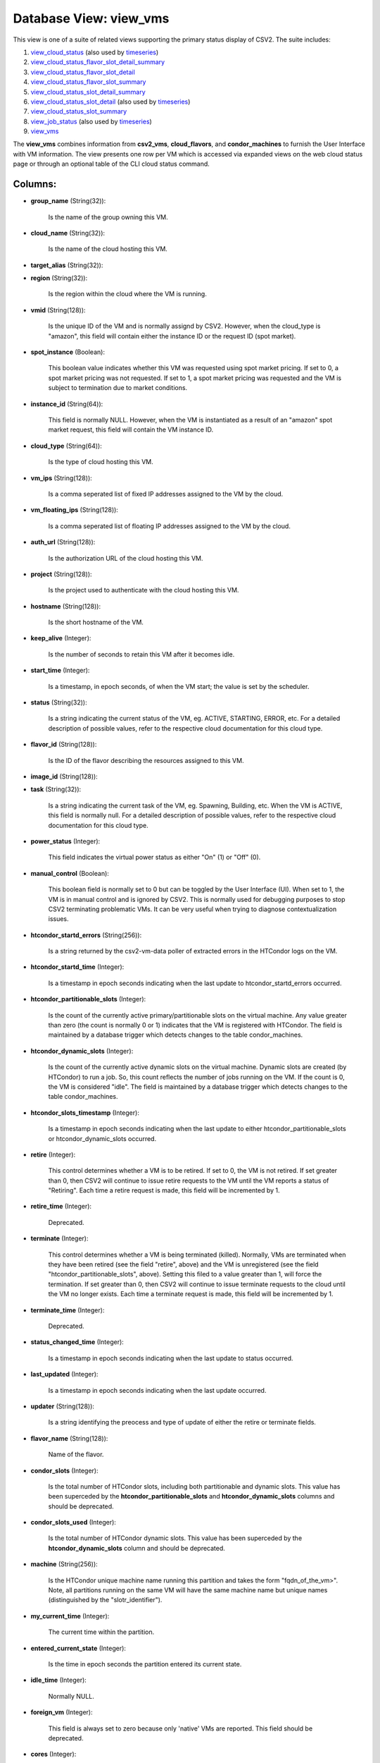 .. File generated by /opt/cloudscheduler/utilities/schema_doc - DO NOT EDIT
..
.. To modify the contents of this file:
..   1. edit the template file ".../cloudscheduler/docs/schema_doc/views/view_vms.yaml"
..   2. run the utility ".../cloudscheduler/utilities/schema_doc"
..

Database View: view_vms
=======================

.. _view_cloud_status: https://cloudscheduler.readthedocs.io/en/latest/_architecture/_data_services/_database/_views/view_cloud_status.html

.. _view_cloud_status_flavor_slot_detail_summary: https://cloudscheduler.readthedocs.io/en/latest/_architecture/_data_services/_database/_views/view_cloud_status_flavor_slot_detail_summary.html

.. _view_cloud_status_flavor_slot_detail: https://cloudscheduler.readthedocs.io/en/latest/_architecture/_data_services/_database/_views/view_cloud_status_flavor_slot_detail.html

.. _view_cloud_status_flavor_slot_summary: https://cloudscheduler.readthedocs.io/en/latest/_architecture/_data_services/_database/_views/view_cloud_status_flavor_slot_summary.html

.. _view_cloud_status_slot_detail_summary: https://cloudscheduler.readthedocs.io/en/latest/_architecture/_data_services/_database/_views/view_cloud_status_slot_detail_summary.html

.. _view_cloud_status_slot_detail: https://cloudscheduler.readthedocs.io/en/latest/_architecture/_data_services/_database/_views/view_cloud_status_slot_detail.html

.. _view_cloud_status_slot_summary: https://cloudscheduler.readthedocs.io/en/latest/_architecture/_data_services/_database/_views/view_cloud_status_slot_summary.html

.. _view_job_status: https://cloudscheduler.readthedocs.io/en/latest/_architecture/_data_services/_database/_views/view_job_status.html

.. _view_vms: https://cloudscheduler.readthedocs.io/en/latest/_architecture/_data_services/_database/_views/view_vms.html

.. _timeseries: https://cloudscheduler.readthedocs.io/en/latest/_architecture/_data_services/_database/_views/view_condor_jobs_group_defaults_applied.html

This view is one of a suite of related views supporting the
primary status display of CSV2. The suite includes:

#. view_cloud_status_ (also used by timeseries_)

#. view_cloud_status_flavor_slot_detail_summary_

#. view_cloud_status_flavor_slot_detail_

#. view_cloud_status_flavor_slot_summary_

#. view_cloud_status_slot_detail_summary_

#. view_cloud_status_slot_detail_ (also used by timeseries_)

#. view_cloud_status_slot_summary_

#. view_job_status_ (also used by timeseries_)

#. view_vms_

The **view_vms** combines information from **csv2_vms**, **cloud_flavors**, and **condor_machines** to furnish the
User Interface with VM information. The view presents one row per VM
which is accessed via expanded views on the web cloud status page
or through an optional table of the CLI cloud status command.


Columns:
^^^^^^^^

* **group_name** (String(32)):

      Is the name of the group owning this VM.

* **cloud_name** (String(32)):

      Is the name of the cloud hosting this VM.

* **target_alias** (String(32)):


* **region** (String(32)):

      Is the region within the cloud where the VM is running.

* **vmid** (String(128)):

      Is the unique ID of the VM and is normally assignd by
      CSV2. However, when the cloud_type is "amazon", this field will contain either
      the instance ID or the request ID (spot market).

* **spot_instance** (Boolean):

      This boolean value indicates whether this VM was requested using spot market
      pricing. If set to 0, a spot market pricing was not requested.
      If set to 1, a spot market pricing was requested and the
      VM is subject to termination due to market conditions.

* **instance_id** (String(64)):

      This field is normally NULL. However, when the VM is instantiated as
      a result of an "amazon" spot market request, this field will contain
      the VM instance ID.

* **cloud_type** (String(64)):

      Is the type of cloud hosting this VM.

* **vm_ips** (String(128)):

      Is a comma seperated list of fixed IP addresses assigned to the
      VM by the cloud.

* **vm_floating_ips** (String(128)):

      Is a comma seperated list of floating IP addresses assigned to the
      VM by the cloud.

* **auth_url** (String(128)):

      Is the authorization URL of the cloud hosting this VM.

* **project** (String(128)):

      Is the project used to authenticate with the cloud hosting this VM.

* **hostname** (String(128)):

      Is the short hostname of the VM.

* **keep_alive** (Integer):

      Is the number of seconds to retain this VM after it becomes
      idle.

* **start_time** (Integer):

      Is a timestamp, in epoch seconds, of when the VM start; the
      value is set by the scheduler.

* **status** (String(32)):

      Is a string indicating the current status of the VM, eg. ACTIVE,
      STARTING, ERROR, etc. For a detailed description of possible values, refer to
      the respective cloud documentation for this cloud type.

* **flavor_id** (String(128)):

      Is the ID of the flavor describing the resources assigned to this
      VM.

* **image_id** (String(128)):


* **task** (String(32)):

      Is a string indicating the current task of the VM, eg. Spawning,
      Building, etc. When the VM is ACTIVE, this field is normally null.
      For a detailed description of possible values, refer to the respective cloud
      documentation for this cloud type.

* **power_status** (Integer):

      This field indicates the virtual power status as either "On" (1) or
      "Off" (0).

* **manual_control** (Boolean):

      This boolean field is normally set to 0 but can be toggled
      by the User Interface (UI). When set to 1, the VM is
      in manual control and is ignored by CSV2. This is normally used
      for debugging purposes to stop CSV2 terminating problematic VMs. It can be
      very useful when trying to diagnose contextualization issues.

* **htcondor_startd_errors** (String(256)):

      Is a string returned by the csv2-vm-data poller of extracted errors in
      the HTCondor logs on the VM.

* **htcondor_startd_time** (Integer):

      Is a timestamp in epoch seconds indicating when the last update to
      htcondor_startd_errors occurred.

* **htcondor_partitionable_slots** (Integer):

      Is the count of the currently active primary/partitionable slots on the virtual
      machine. Any value greater than zero (the count is normally 0 or
      1) indicates that the VM is registered with HTCondor. The field is
      maintained by a database trigger which detects changes to the table condor_machines.

* **htcondor_dynamic_slots** (Integer):

      Is the count of the currently active dynamic slots on the virtual
      machine. Dynamic slots are created (by HTCondor) to run a job. So,
      this count reflects the number of jobs running on the VM. If
      the count is 0, the VM is considered "idle". The field is
      maintained by a database trigger which detects changes to the table condor_machines.

* **htcondor_slots_timestamp** (Integer):

      Is a timestamp in epoch seconds indicating when the last update to
      either htcondor_partitionable_slots or htcondor_dynamic_slots occurred.

* **retire** (Integer):

      This control determines whether a VM is to be retired. If set
      to 0, the VM is not retired. If set greater than 0,
      then CSV2 will continue to issue retire requests to the VM until
      the VM reports a status of "Retiring". Each time a retire request
      is made, this field will be incremented by 1.

* **retire_time** (Integer):

      Deprecated.

* **terminate** (Integer):

      This control determines whether a VM is being terminated (killed). Normally, VMs
      are terminated when they have been retired (see the field "retire", above)
      and the VM is unregistered (see the field "htcondor_partitionable_slots", above). Setting this
      filed to a value greater than 1, will force the termination. If
      set greater than 0, then CSV2 will continue to issue terminate requests
      to the cloud until the VM no longer exists. Each time a
      terminate request is made, this field will be incremented by 1.

* **terminate_time** (Integer):

      Deprecated.

* **status_changed_time** (Integer):

      Is a timestamp in epoch seconds indicating when the last update to
      status occurred.

* **last_updated** (Integer):

      Is a timestamp in epoch seconds indicating when the last update occurred.

* **updater** (String(128)):

      Is a string identifying the preocess and type of update of either
      the retire or terminate fields.

* **flavor_name** (String(128)):

      Name of the flavor.

* **condor_slots** (Integer):

      Is the total number of HTCondor slots, including both partitionable and dynamic
      slots. This value has been superceded by the **htcondor_partitionable_slots** and **htcondor_dynamic_slots** columns
      and should be deprecated.

* **condor_slots_used** (Integer):

      Is the total number of HTCondor dynamic slots. This value has been
      superceded by the **htcondor_dynamic_slots** column and should be deprecated.

* **machine** (String(256)):

      Is the HTCondor unique machine name running this partition and takes the
      form "fqdn_of_the_vm>". Note, all partitions running on the same VM will have
      the same machine name but unique names (distinguished by the "slotr_identifier").

* **my_current_time** (Integer):

      The current time within the partition.

* **entered_current_state** (Integer):

      Is the time in epoch seconds the partition entered its current state.

* **idle_time** (Integer):

      Normally NULL.

* **foreign_vm** (Integer):

      This field is always set to zero because only 'native' VMs are
      reported. This field should be deprecated.

* **cores** (Integer):

      Is the number of cores used by this VM.

* **disk** (Integer):

      Is the size in gigabytes of disk used by this VM.

* **ram** (Integer):

      Is the size in kilobytes of RAM used by this VM.

* **swap** (Integer):

      Is the size in gigabytes of swap space used by this VM.

* **poller_status** (String(12)):

      Is a digest of the **htcondor_dynamic_slots**, **htcondor_partitionable_slots, **manual**, **retire**, and **status** columns
      resulting in one of the standard CSV2 VM status codes: starting, unregistered,
      idle, running, retiring, error, and manual.

* **age** (Integer):

      Is the number of seconds since the number of **htcondor_partitionable_slots** or the
      number **htcondor_dynamic_slots** have changed.

